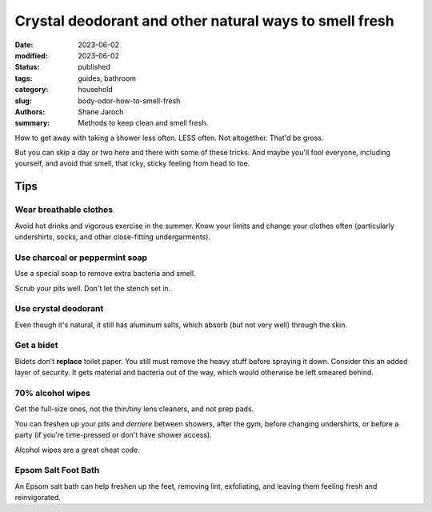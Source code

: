 ************************************************************
 Crystal deodorant and other natural ways to smell fresh
************************************************************

:date: 2023-06-02
:modified: 2023-06-02
:status: published
:tags: guides, bathroom
:category: household
:slug: body-odor-how-to-smell-fresh
:authors: Shane Jaroch
:summary: Methods to keep clean and smell fresh.


How to get away with taking a shower less often. LESS often. Not altogether.
That'd be gross.

But you can skip a day or two here and there with some of these tricks.
And maybe you'll fool everyone, including yourself, and avoid that smell,
that icky, sticky feeling from head to toe.

Tips
####

Wear breathable clothes
~~~~~~~~~~~~~~~~~~~~~~~

Avoid hot drinks and vigorous exercise in the summer.
Know your limits and change your clothes often (particularly undershirts,
socks, and other close-fitting undergarments).


Use charcoal or peppermint soap
~~~~~~~~~~~~~~~~~~~~~~~~~~~~~~~

Use a special soap to remove extra bacteria and smell.

Scrub your pits well. Don't let the stench set in.


Use crystal deodorant
~~~~~~~~~~~~~~~~~~~~~

Even though it's natural, it still has aluminum salts,
which absorb (but not very well) through the skin.


Get a bidet
~~~~~~~~~~~

Bidets don't **replace** toilet paper. You still must remove the heavy
stuff before spraying it down.
Consider this an added layer of security.
It gets material and bacteria out of the way, which would otherwise be left
smeared behind.


70% alcohol wipes
~~~~~~~~~~~~~~~~~

Get the full-size ones, not the thin/tiny lens cleaners, and not prep pads.

You can freshen up your pits and *derriere* between showers, after the gym,
before changing undershirts, or before a party (if you're time-pressed or don't
have shower access).

Alcohol wipes are a great cheat code.


Epsom Salt Foot Bath
~~~~~~~~~~~~~~~~~~~~

An Epsom salt bath can help freshen up the feet, removing lint, exfoliating,
and leaving them feeling fresh and reinvigorated.
